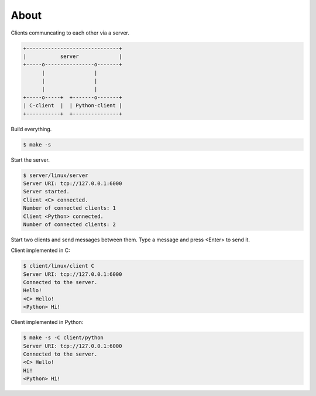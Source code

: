 About
=====

Clients communcating to each other via a server.

.. code-block:: text

   +------------------------------+
   |           server             |
   +-----o----------------o-------+
         |                |
         |                |
         |                |
   +-----o-----+  +-------o-------+
   | C-client  |  | Python-client |
   +-----------+  +---------------+

Build everything.

.. code-block:: text

   $ make -s

Start the server.

.. code-block:: text

   $ server/linux/server
   Server URI: tcp://127.0.0.1:6000
   Server started.
   Client <C> connected.
   Number of connected clients: 1
   Client <Python> connected.
   Number of connected clients: 2

Start two clients and send messages between them. Type a message and
press <Enter> to send it.

Client implemented in C:

.. code-block:: text

   $ client/linux/client C
   Server URI: tcp://127.0.0.1:6000
   Connected to the server.
   Hello!
   <C> Hello!
   <Python> Hi!

Client implemented in Python:

.. code-block:: text

   $ make -s -C client/python
   Server URI: tcp://127.0.0.1:6000
   Connected to the server.
   <C> Hello!
   Hi!
   <Python> Hi!
